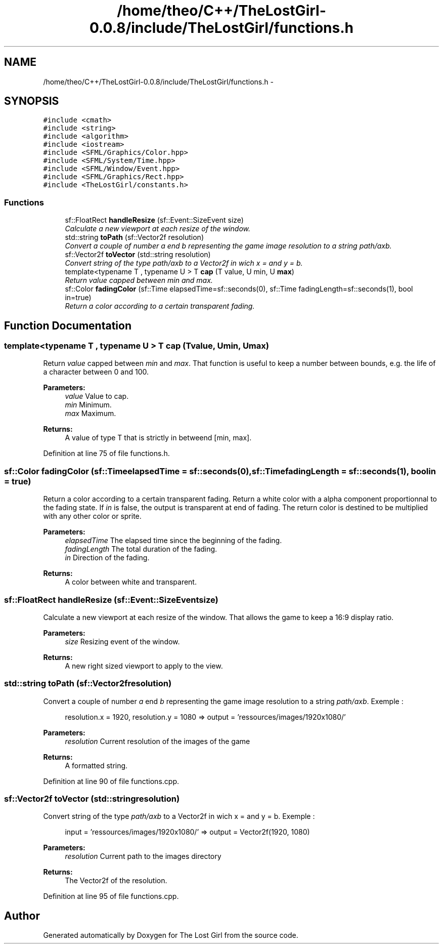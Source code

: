 .TH "/home/theo/C++/TheLostGirl-0.0.8/include/TheLostGirl/functions.h" 3 "Wed Oct 8 2014" "Version 0.0.8 prealpha" "The Lost Girl" \" -*- nroff -*-
.ad l
.nh
.SH NAME
/home/theo/C++/TheLostGirl-0.0.8/include/TheLostGirl/functions.h \- 
.SH SYNOPSIS
.br
.PP
\fC#include <cmath>\fP
.br
\fC#include <string>\fP
.br
\fC#include <algorithm>\fP
.br
\fC#include <iostream>\fP
.br
\fC#include <SFML/Graphics/Color\&.hpp>\fP
.br
\fC#include <SFML/System/Time\&.hpp>\fP
.br
\fC#include <SFML/Window/Event\&.hpp>\fP
.br
\fC#include <SFML/Graphics/Rect\&.hpp>\fP
.br
\fC#include <TheLostGirl/constants\&.h>\fP
.br

.SS "Functions"

.in +1c
.ti -1c
.RI "sf::FloatRect \fBhandleResize\fP (sf::Event::SizeEvent size)"
.br
.RI "\fICalculate a new viewport at each resize of the window\&. \fP"
.ti -1c
.RI "std::string \fBtoPath\fP (sf::Vector2f resolution)"
.br
.RI "\fIConvert a couple of number \fIa\fP end \fIb\fP representing the game image resolution to a string \fIpath/axb\fP\&. \fP"
.ti -1c
.RI "sf::Vector2f \fBtoVector\fP (std::string resolution)"
.br
.RI "\fIConvert string of the type \fIpath/axb\fP to a Vector2f in wich x = and y = b\&. \fP"
.ti -1c
.RI "template<typename T , typename U > T \fBcap\fP (T value, U min, U \fBmax\fP)"
.br
.RI "\fIReturn \fIvalue\fP capped between \fImin\fP and \fImax\fP\&. \fP"
.ti -1c
.RI "sf::Color \fBfadingColor\fP (sf::Time elapsedTime=sf::seconds(0), sf::Time fadingLength=sf::seconds(1), bool in=true)"
.br
.RI "\fIReturn a color according to a certain transparent fading\&. \fP"
.in -1c
.SH "Function Documentation"
.PP 
.SS "template<typename T , typename U > T cap (Tvalue, Umin, Umax)"

.PP
Return \fIvalue\fP capped between \fImin\fP and \fImax\fP\&. That function is useful to keep a number between bounds, e\&.g\&. the life of a character between 0 and 100\&. 
.PP
\fBParameters:\fP
.RS 4
\fIvalue\fP Value to cap\&. 
.br
\fImin\fP Minimum\&. 
.br
\fImax\fP Maximum\&. 
.RE
.PP
\fBReturns:\fP
.RS 4
A value of type T that is strictly in betweend [min, max]\&. 
.RE
.PP

.PP
Definition at line 75 of file functions\&.h\&.
.SS "sf::Color fadingColor (sf::TimeelapsedTime = \fCsf::seconds(0)\fP, sf::TimefadingLength = \fCsf::seconds(1)\fP, boolin = \fCtrue\fP)"

.PP
Return a color according to a certain transparent fading\&. Return a white color with a alpha component proportionnal to the fading state\&. If \fIin\fP is false, the output is transparent at end of fading\&. The return color is destined to be multiplied with any other color or sprite\&. 
.PP
\fBParameters:\fP
.RS 4
\fIelapsedTime\fP The elapsed time since the beginning of the fading\&. 
.br
\fIfadingLength\fP The total duration of the fading\&. 
.br
\fIin\fP Direction of the fading\&. 
.RE
.PP
\fBReturns:\fP
.RS 4
A color between white and transparent\&. 
.RE
.PP

.SS "sf::FloatRect handleResize (sf::Event::SizeEventsize)"

.PP
Calculate a new viewport at each resize of the window\&. That allows the game to keep a 16:9 display ratio\&. 
.PP
\fBParameters:\fP
.RS 4
\fIsize\fP Resizing event of the window\&. 
.RE
.PP
\fBReturns:\fP
.RS 4
A new right sized viewport to apply to the view\&. 
.RE
.PP

.SS "std::string toPath (sf::Vector2fresolution)"

.PP
Convert a couple of number \fIa\fP end \fIb\fP representing the game image resolution to a string \fIpath/axb\fP\&. Exemple : 
.PP
.RS 4
resolution\&.x = 1920, resolution\&.y = 1080 => output = 'ressources/images/1920x1080/'
.PP
.RE
.PP
\fBParameters:\fP
.RS 4
\fIresolution\fP Current resolution of the images of the game 
.RE
.PP
\fBReturns:\fP
.RS 4
A formatted string\&. 
.RE
.PP

.PP
Definition at line 90 of file functions\&.cpp\&.
.SS "sf::Vector2f toVector (std::stringresolution)"

.PP
Convert string of the type \fIpath/axb\fP to a Vector2f in wich x = and y = b\&. Exemple : 
.PP
.RS 4
input = 'ressources/images/1920x1080/' => output = Vector2f(1920, 1080)
.PP
.RE
.PP
\fBParameters:\fP
.RS 4
\fIresolution\fP Current path to the images directory 
.RE
.PP
\fBReturns:\fP
.RS 4
The Vector2f of the resolution\&. 
.RE
.PP

.PP
Definition at line 95 of file functions\&.cpp\&.
.SH "Author"
.PP 
Generated automatically by Doxygen for The Lost Girl from the source code\&.
